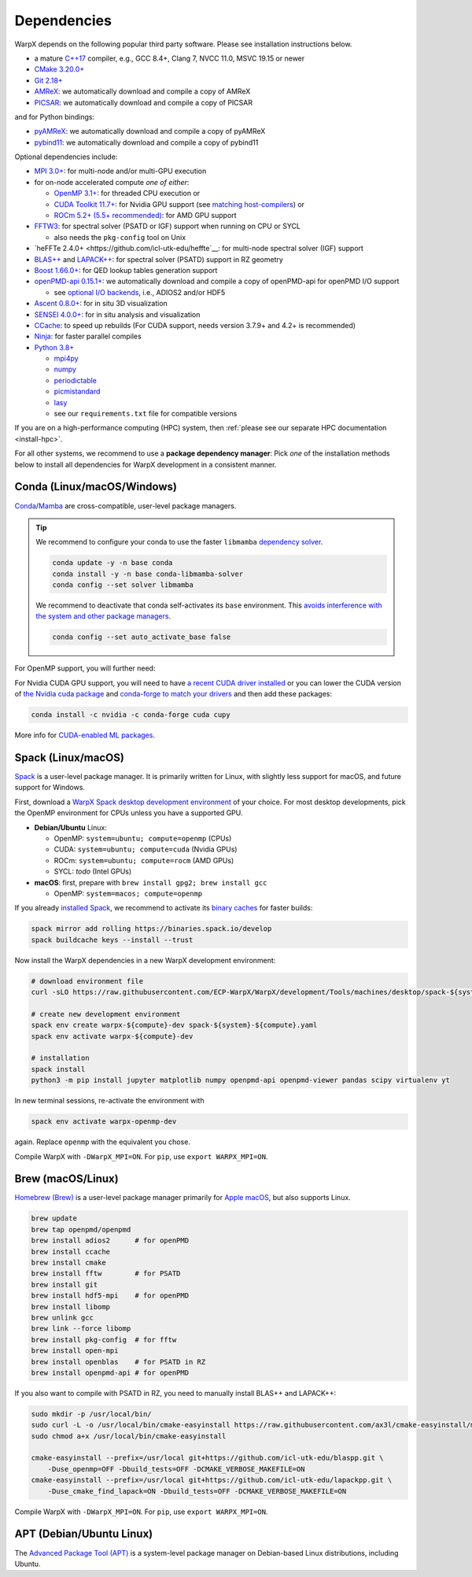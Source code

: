 .. _install-dependencies:

Dependencies
============

WarpX depends on the following popular third party software.
Please see installation instructions below.

- a mature `C++17 <https://en.wikipedia.org/wiki/C%2B%2B17>`__ compiler, e.g., GCC 8.4+, Clang 7, NVCC 11.0, MSVC 19.15 or newer
- `CMake 3.20.0+ <https://cmake.org>`__
- `Git 2.18+ <https://git-scm.com>`__
- `AMReX <https://amrex-codes.github.io>`__: we automatically download and compile a copy of AMReX
- `PICSAR <https://github.com/ECP-WarpX/picsar>`__: we automatically download and compile a copy of PICSAR

and for Python bindings:

- `pyAMReX <https://github.com/AMReX-Codes/pyamrex>`__: we automatically download and compile a copy of pyAMReX
- `pybind11 <https://github.com/pybind/pybind11>`__: we automatically download and compile a copy of pybind11

Optional dependencies include:

- `MPI 3.0+ <https://www.mpi-forum.org/docs/>`__: for multi-node and/or multi-GPU execution
- for on-node accelerated compute *one of either*:

  - `OpenMP 3.1+ <https://www.openmp.org>`__: for threaded CPU execution or
  - `CUDA Toolkit 11.7+ <https://developer.nvidia.com/cuda-downloads>`__: for Nvidia GPU support (see `matching host-compilers <https://gist.github.com/ax3l/9489132>`__) or
  - `ROCm 5.2+ (5.5+ recommended) <https://gpuopen.com/learn/amd-lab-notes/amd-lab-notes-rocm-installation-readme/>`__: for AMD GPU support
- `FFTW3 <http://www.fftw.org>`__: for spectral solver (PSATD or IGF) support when running on CPU or SYCL

  - also needs the ``pkg-config`` tool on Unix
- `heFFTe 2.4.0+ <https://github.com/icl-utk-edu/heffte`__: for multi-node spectral solver (IGF) support
- `BLAS++ <https://github.com/icl-utk-edu/blaspp>`__ and `LAPACK++ <https://github.com/icl-utk-edu/lapackpp>`__: for spectral solver (PSATD) support in RZ geometry
- `Boost 1.66.0+ <https://www.boost.org/>`__: for QED lookup tables generation support
- `openPMD-api 0.15.1+ <https://github.com/openPMD/openPMD-api>`__: we automatically download and compile a copy of openPMD-api for openPMD I/O support

  - see `optional I/O backends <https://github.com/openPMD/openPMD-api#dependencies>`__, i.e., ADIOS2 and/or HDF5
- `Ascent 0.8.0+ <https://ascent.readthedocs.io>`__: for in situ 3D visualization
- `SENSEI 4.0.0+ <https://sensei-insitu.org>`__: for in situ analysis and visualization
- `CCache <https://ccache.dev>`__: to speed up rebuilds (For CUDA support, needs version 3.7.9+ and 4.2+ is recommended)
- `Ninja <https://ninja-build.org>`__: for faster parallel compiles
- `Python 3.8+ <https://www.python.org>`__

  - `mpi4py <https://mpi4py.readthedocs.io>`__
  - `numpy <https://numpy.org>`__
  - `periodictable <https://periodictable.readthedocs.io>`__
  - `picmistandard <https://picmi-standard.github.io>`__
  - `lasy <https://lasydoc.readthedocs.io>`__
  - see our ``requirements.txt`` file for compatible versions

If you are on a high-performance computing (HPC) system, then :ref:`please see our separate HPC documentation <install-hpc>`.

For all other systems, we recommend to use a **package dependency manager**:
Pick *one* of the installation methods below to install all dependencies for WarpX development in a consistent manner.


Conda (Linux/macOS/Windows)
---------------------------

`Conda <https://conda.io>`__/`Mamba <https://mamba.readthedocs.io>`__ are cross-compatible, user-level package managers.

.. tip::

   We recommend to configure your conda to use the faster ``libmamba`` `dependency solver <https://www.anaconda.com/blog/a-faster-conda-for-a-growing-community>`__.

   .. code-block:: bash

      conda update -y -n base conda
      conda install -y -n base conda-libmamba-solver
      conda config --set solver libmamba

   We recommend to deactivate that conda self-activates its ``base`` environment.
   This `avoids interference with the system and other package managers <https://collegeville.github.io/CW20/WorkshopResources/WhitePapers/huebl-working-with-multiple-pkg-mgrs.pdf>`__.

   .. code-block:: bash

      conda config --set auto_activate_base false

.. tab-set::

   .. tab-item:: With MPI (only Linux/macOS)

      .. code-block:: bash

         conda create -n warpx-cpu-mpich-dev -c conda-forge blaspp boost ccache cmake compilers git "heffte=*=mpi_mpich*" lapackpp "openpmd-api=*=mpi_mpich*" openpmd-viewer python make numpy pandas scipy yt "fftw=*=mpi_mpich*" pkg-config matplotlib mamba mpich mpi4py ninja pip virtualenv
         conda activate warpx-cpu-mpich-dev

         # compile WarpX with -DWarpX_MPI=ON
         # for pip, use: export WARPX_MPI=ON

   .. tab-item:: Without MPI

      .. code-block:: bash

         conda create -n warpx-cpu-dev -c conda-forge blaspp boost ccache cmake compilers git lapackpp openpmd-api openpmd-viewer python make numpy pandas scipy yt fftw pkg-config matplotlib mamba ninja pip virtualenv
         conda activate warpx-cpu-dev

         # compile WarpX with -DWarpX_MPI=OFF
         # for pip, use: export WARPX_MPI=OFF

For OpenMP support, you will further need:

.. tab-set::

   .. tab-item:: Linux

      .. code-block:: bash

         conda install -c conda-forge libgomp

   .. tab-item:: macOS or Windows

      .. code-block:: bash

         conda install -c conda-forge llvm-openmp

For Nvidia CUDA GPU support, you will need to have `a recent CUDA driver installed <https://developer.nvidia.com/cuda-downloads>`__ or you can lower the CUDA version of `the Nvidia cuda package <https://docs.nvidia.com/cuda/cuda-installation-guide-linux/index.html#conda-installation>`__ and `conda-forge to match your drivers <https://docs.cupy.dev/en/stable/install.html#install-cupy-from-conda-forge>`__ and then add these packages:

.. code-block:: bash

   conda install -c nvidia -c conda-forge cuda cupy

More info for `CUDA-enabled ML packages <https://twitter.com/jeremyphoward/status/1697435241152127369>`__.


Spack (Linux/macOS)
-------------------

`Spack <https://spack.readthedocs.io>`__ is a user-level package manager.
It is primarily written for Linux, with slightly less support for macOS, and future support for Windows.

First, download a `WarpX Spack desktop development environment <https://github.com/ECP-WarpX/WarpX/blob/development/Tools/machines/desktop>`__ of your choice.
For most desktop developments, pick the OpenMP environment for CPUs unless you have a supported GPU.

* **Debian/Ubuntu** Linux:

  * OpenMP: ``system=ubuntu; compute=openmp`` (CPUs)
  * CUDA: ``system=ubuntu; compute=cuda`` (Nvidia GPUs)
  * ROCm: ``system=ubuntu; compute=rocm`` (AMD GPUs)
  * SYCL: *todo* (Intel GPUs)
* **macOS**: first, prepare with ``brew install gpg2; brew install gcc``

  * OpenMP: ``system=macos; compute=openmp``

If you already `installed Spack <https://spack.io>`__, we recommend to activate its `binary caches <https://spack.io/spack-binary-packages/>`__ for faster builds:

.. code-block:: bash

   spack mirror add rolling https://binaries.spack.io/develop
   spack buildcache keys --install --trust

Now install the WarpX dependencies in a new WarpX development environment:

.. code-block:: bash

   # download environment file
   curl -sLO https://raw.githubusercontent.com/ECP-WarpX/WarpX/development/Tools/machines/desktop/spack-${system}-${compute}.yaml

   # create new development environment
   spack env create warpx-${compute}-dev spack-${system}-${compute}.yaml
   spack env activate warpx-${compute}-dev

   # installation
   spack install
   python3 -m pip install jupyter matplotlib numpy openpmd-api openpmd-viewer pandas scipy virtualenv yt

In new terminal sessions, re-activate the environment with

.. code-block:: bash

   spack env activate warpx-openmp-dev

again.
Replace ``openmp`` with the equivalent you chose.

Compile WarpX with ``-DWarpX_MPI=ON``.
For ``pip``, use ``export WARPX_MPI=ON``.


Brew (macOS/Linux)
------------------

`Homebrew (Brew) <https://brew.sh>`__ is a user-level package manager primarily for `Apple macOS <https://en.wikipedia.org/wiki/MacOS>`__, but also supports Linux.

.. code-block:: bash

   brew update
   brew tap openpmd/openpmd
   brew install adios2      # for openPMD
   brew install ccache
   brew install cmake
   brew install fftw        # for PSATD
   brew install git
   brew install hdf5-mpi    # for openPMD
   brew install libomp
   brew unlink gcc
   brew link --force libomp
   brew install pkg-config  # for fftw
   brew install open-mpi
   brew install openblas    # for PSATD in RZ
   brew install openpmd-api # for openPMD

If you also want to compile with PSATD in RZ, you need to manually install BLAS++ and LAPACK++:

.. code-block:: bash

   sudo mkdir -p /usr/local/bin/
   sudo curl -L -o /usr/local/bin/cmake-easyinstall https://raw.githubusercontent.com/ax3l/cmake-easyinstall/main/cmake-easyinstall
   sudo chmod a+x /usr/local/bin/cmake-easyinstall

   cmake-easyinstall --prefix=/usr/local git+https://github.com/icl-utk-edu/blaspp.git \
       -Duse_openmp=OFF -Dbuild_tests=OFF -DCMAKE_VERBOSE_MAKEFILE=ON
   cmake-easyinstall --prefix=/usr/local git+https://github.com/icl-utk-edu/lapackpp.git \
       -Duse_cmake_find_lapack=ON -Dbuild_tests=OFF -DCMAKE_VERBOSE_MAKEFILE=ON

Compile WarpX with ``-DWarpX_MPI=ON``.
For ``pip``, use ``export WARPX_MPI=ON``.


APT (Debian/Ubuntu Linux)
-------------------------

The `Advanced Package Tool (APT) <https://en.wikipedia.org/wiki/APT_(software)>`__ is a system-level package manager on Debian-based Linux distributions, including Ubuntu.

.. tab-set::

   .. tab-item:: With MPI (only Linux/macOS)

      .. code-block:: bash

         sudo apt update
         sudo apt install build-essential ccache cmake g++ git libfftw3-mpi-dev libfftw3-dev libhdf5-openmpi-dev libopenmpi-dev pkg-config python3 python3-matplotlib python3-mpi4py python3-numpy python3-pandas python3-pip python3-scipy python3-venv

         # optional:
         # for CUDA, either install
         #   https://developer.nvidia.com/cuda-downloads (preferred)
         # or, if your Debian/Ubuntu is new enough, use the packages
         #   sudo apt install nvidia-cuda-dev libcub-dev

         # compile WarpX with -DWarpX_MPI=ON
         # for pip, use: export WARPX_MPI=ON

   .. tab-item:: Without MPI

      .. code-block:: bash

         sudo apt update
         sudo apt install build-essential ccache cmake g++ git libfftw3-dev libfftw3-dev libhdf5-dev pkg-config python3 python3-matplotlib python3-numpy python3-pandas python3-pip python3-scipy python3-venv

         # optional:
         # for CUDA, either install
         #   https://developer.nvidia.com/cuda-downloads (preferred)
         # or, if your Debian/Ubuntu is new enough, use the packages
         #   sudo apt install nvidia-cuda-dev libcub-dev

         # compile WarpX with -DWarpX_MPI=OFF
         # for pip, use: export WARPX_MPI=OFF
